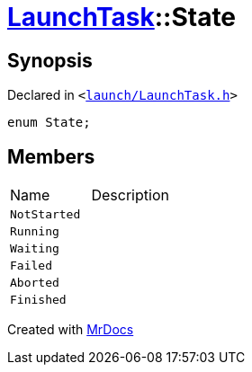 [#LaunchTask-State]
= xref:LaunchTask.adoc[LaunchTask]::State
:relfileprefix: ../
:mrdocs:


== Synopsis

Declared in `&lt;https://github.com/PrismLauncher/PrismLauncher/blob/develop/launch/LaunchTask.h#L54[launch&sol;LaunchTask&period;h]&gt;`

[source,cpp,subs="verbatim,replacements,macros,-callouts"]
----
enum State;
----

== Members

[,cols=2]
|===
|Name |Description
|`NotStarted`
|
|`Running`
|
|`Waiting`
|
|`Failed`
|
|`Aborted`
|
|`Finished`
|
|===



[.small]#Created with https://www.mrdocs.com[MrDocs]#
